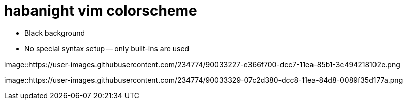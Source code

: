 = habanight vim colorscheme

* Black background
* No special syntax setup -- only built-ins are used

image::https://user-images.githubusercontent.com/234774/90033227-e366f700-dcc7-11ea-85b1-3c494218102e.png


image::https://user-images.githubusercontent.com/234774/90033329-07c2d380-dcc8-11ea-84d8-0089f35d177a.png
